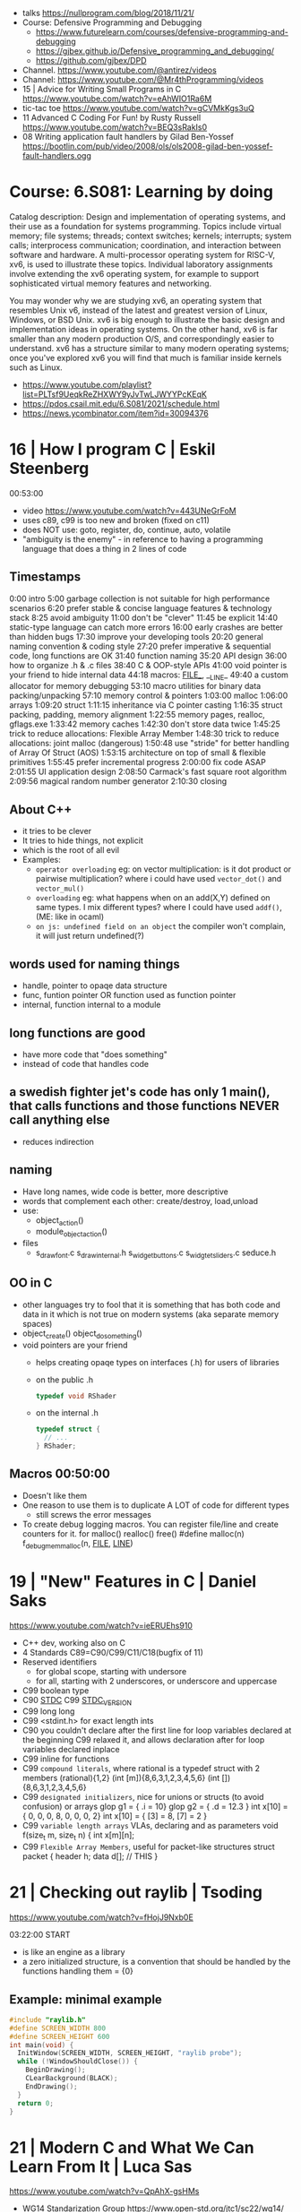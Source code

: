 - talks https://nullprogram.com/blog/2018/11/21/
- Course: Defensive Programming and Debugging
  - https://www.futurelearn.com/courses/defensive-programming-and-debugging
  - https://gjbex.github.io/Defensive_programming_and_debugging/
  - https://github.com/gjbex/DPD
- Channel. https://www.youtube.com/@antirez/videos
- Channel: https://www.youtube.com/@Mr4thProgramming/videos
- 15 | Advice for Writing Small Programs in C  https://www.youtube.com/watch?v=eAhWIO1Ra6M
- tic-tac toe https://www.youtube.com/watch?v=gCVMkKgs3uQ
- 11 Advanced C Coding For Fun! by Rusty Russell https://www.youtube.com/watch?v=BEQ3sRakIs0
- 08 Writing application fault handlers by Gilad Ben-Yossef https://bootlin.com/pub/video/2008/ols/ols2008-gilad-ben-yossef-fault-handlers.ogg
* Course: 6.S081: Learning by doing
Catalog description: Design and implementation of operating systems,
and their use as a foundation for systems programming. Topics include
virtual memory; file systems; threads; context switches; kernels;
interrupts; system calls; interprocess communication; coordination,
and interaction between software and hardware. A multi-processor
operating system for RISC-V, xv6, is used to illustrate these
topics. Individual laboratory assignments involve extending the xv6
operating system, for example to support sophisticated virtual memory
features and networking.

You may wonder why we are studying xv6, an operating system that
resembles Unix v6, instead of the latest and greatest version of
Linux, Windows, or BSD Unix. xv6 is big enough to illustrate the basic
design and implementation ideas in operating systems. On the other
hand, xv6 is far smaller than any modern production O/S, and
correspondingly easier to understand. xv6 has a structure similar to
many modern operating systems; once you've explored xv6 you will find
that much is familiar inside kernels such as Linux.
- https://www.youtube.com/playlist?list=PLTsf9UeqkReZHXWY9yJvTwLJWYYPcKEqK
- https://pdos.csail.mit.edu/6.S081/2021/schedule.html
- https://news.ycombinator.com/item?id=30094376

* 16 | How I program C                        | Eskil Steenberg
00:53:00
- video https://www.youtube.com/watch?v=443UNeGrFoM
- uses c89, c99 is too new and broken (fixed on c11)
- does NOT use: goto, register, do, continue, auto, volatile
- "ambiguity is the enemy" - in reference to having a programming language that does a thing in 2 lines of code
** Timestamps
 0:00  intro
5:00  garbage collection is not suitable for high performance scenarios
6:20  prefer stable & concise language features & technology stack
8:25  avoid ambiguity
11:00  don't be "clever"
11:45  be explicit
14:40  static-type language can catch more errors
16:00  early crashes are better than hidden bugs
17:30  improve your developing tools
20:20  general naming convention & coding style
27:20  prefer imperative & sequential code, long functions are OK
31:40  function naming
35:20  API design
36:00  how to organize .h & .c files
38:40  C & OOP-style APIs
41:00  void pointer is your friend to hide internal data
44:18  macros: _FILE__, __LINE_
49:40  a custom allocator for memory debugging
53:10  macro utilities for binary data packing/unpacking
57:10  memory control & pointers
1:03:00  malloc
1:06:00  arrays
1:09:20  struct
1:11:15  inheritance via C pointer casting
1:16:35  struct packing, padding, memory alignment
1:22:55  memory pages, realloc, gflags.exe
1:33:42  memory caches
1:42:30  don't store data twice
1:45:25  trick to reduce allocations: Flexible Array Member
1:48:30  trick to reduce allocations: joint malloc (dangerous)
1:50:48  use "stride" for better handling of Array Of Struct (AOS)
1:53:15  architecture on top of small & flexible primitives
1:55:45  prefer incremental progress
2:00:00  fix code ASAP
2:01:55  UI application design
2:08:50  Carmack's fast square root algorithm
2:09:56  magical random number generator
2:10:30  closing
** About C++
  - it tries to be clever
  - It tries to hide things, not explicit
  - which is the root of all evil
  - Examples:
    - ~operator overloading~
      eg: on vector multiplication: is it dot product or pairwise multiplication?
      where i could have used =vector_dot()= and =vector_mul()=
    - ~overloading~
      eg: what happens when on an add(X,Y) defined on same types. I mix different types?
      where I could have used =addf()=, (ME: like in ocaml)
    - ~on js: undefined field on an object~ the compiler won't complain, it will just return undefined(?)
** words used for naming things
  - handle, pointer to opaqe data structure
  - func, funtion pointer OR function used as function pointer
  - internal, function internal to a module
** long functions are good
  - have more code that "does something"
  - instead of code that handles code
** a swedish fighter jet's code has only 1 main(), that calls functions and those functions NEVER call anything else
  - reduces indirection
** naming
  - Have long names, wide code is better, more descriptive
  - words that complement each other: create/destroy, load,unload
  - use:
    - object_action()
    - module_object_action()
  - files
    - s_draw_font.c
      s_draw_internal.h
      s_widget_buttons.c
      s_widgtet_sliders.c
      seduce.h
** OO in C
- other languages try to fool that it is something that has both code and data in it
  which is not true on modern systems (aka separate memory spaces)
- object_create()
  object_do_something()
- void pointers are your friend
  - helps creating opaqe types on interfaces (.h) for users of libraries
  - on the public .h
    #+begin_src c
      typedef void RShader
    #+end_src
  - on the internal .h
    #+begin_src c
      typedef struct {
        // ...
      } RShader;
    #+end_src
** Macros 00:50:00
- Doesn't like them
- One reason to use them is to duplicate A LOT of code for different types
  - still screws the error messages
- To create debug logging macros.
  You can register file/line and create counters for it.
  for malloc() realloc() free()
  #define malloc(n) f_debug_mem_malloc(n, __FILE__, __LINE__)
* 19 | "New" Features in C                    | Daniel Saks
   https://www.youtube.com/watch?v=ieERUEhs910
- C++ dev, working also on C
- 4 Standards C89=C90/C99/C11/C18(bugfix of 11)
- Reserved identifiers
  - for global scope, starting with undersore
  - for all, starting with 2 underscores, or underscore and uppercase
- C99 boolean type
- C90 _STDC_
  C99 _STDC_VERSION_
- C99 long long
- C99 <stdint.h> for exact length ints
- C90 you couldn't declare after the first line
     for loop variables declared at the beginning
  C99 relaxed it, and allows declaration after
     for loop variables declared inplace
- C99 inline for functions
- C99 ~compound literals~, where rational is a typedef struct with 2 members
  (rational){1,2}
  (int [m]){8,6,3,1,2,3,4,5,6}
  (int []){8,6,3,1,2,3,4,5,6}
- C99 ~designated initializers~, nice for unions or structs (to avoid confusion) or arrays
  glop g1 = { .i = 10}
  glop g2 = { .d = 12.3 }
  int x[10] = { 0, 0, 0, 8, 0, 0, 0,  2}
  int x[10] = { [3] = 8, [7] = 2 }
- C99 ~variable length arrays~ VLAs, declaring and as parameters
  void f(size_t m, size_t n) {
    int x[m][n];
- C99 ~Flexible Array Members~, useful for packet-like structures
  struct packet {
    header h;
    data d[]; // THIS
  }
* 21 | Checking out raylib                    | Tsoding

https://www.youtube.com/watch?v=fHojJ9Nxb0E

 03:22:00 START

- is like an engine as a library
- a zero initialized structure, is a convention that should be handled
  by the functions handling them
  = {0}

** Example: minimal example

#+begin_src c
  #include "raylib.h"
  #define SCREEN_WIDTH 800
  #define SCREEN_HEIGHT 600
  int main(void) {
    InitWindow(SCREEN_WIDTH, SCREEN_HEIGHT, "raylib probe");
    while (!WindowShouldClose()) {
      BeginDrawing();
      CLearBackground(BLACK);
      EndDrawing();
    }
    return 0;
  }
#+end_src

* 21 | Modern C and What We Can Learn From It | Luca Sas
   https://www.youtube.com/watch?v=QpAhX-gsHMs
- WG14 Standarization Group https://www.open-std.org/jtc1/sc22/wg14/
- designated initializers, initialize everything else to 0
- header macro to differentiate between c++ and c
  __cplusplus
- Instead using malloc/fopen ask for allocators iocallbacks
- static_assert()
- Example: using sokol gfx, we describe a pipeline, we initialize the others to 0/default
  #+begin_src c
    sg_pipeline_desc pip_desc = {
      .layout = {
        .buffers[0].stride = 28,
        .attrs = {
          [ATTR_vs_position].format = SG_VERTEXFORMAT_FLOAT3,
          [ATTR_vs_color0].format   = SG_VERTEXFORMAT_FLOAT4
        }
      },
      .shared = shd,
      .index_type = SG_INDEXTYPE_UINT16,
      .depth_stencil = {
        .depth_compare_func = SG_COMPAREFUNC_LESS_EQUAL,
        .depth_write_enagled = true,
      }
      .rasterizer.cull_mode = SG_CULLMODE_BACK,
      .rasterizer.sample_count = SAMPLE_COUNT,
      .label = "cube-pipeline"
    };
  #+end_src
- C11 =_Generic= and Overloading
  #define min(a,b) _Generic((a), float. minf(a,b), int: mini(a,b))
- C11 atomics, thread_local
- defer macro
  #+begin_src c
    #define macro_var(name) concat(name, __LINE__)
    #define defer(start,end) for (     \
       int macro_var(_i_) = (start,0); \
       !macro_var(_i_);                \
       (macro_var(_i_) +=, end)
    #define profile defer(profile_begin(), profile_end())
    profile
    {
     ...
    }
    #define gui defer(gui_begin(),gui_end()
    gui
    {
      ...
    }
  #+end_src
- scope macro
  #+begin_src c
    file_handle_t file = file_open(filename, file_mode_read);
    scope(file_close(file))
    {
      ...
    }
  #+end_src
- Unions: We can refer to the same thing in different ways
  #+begin_src c
    typedef union hmm_vec2
    {
      struct { float X, Y; };
      struct { float U, V; };
      struct { float Left, Right; };
      struct { float Width, Height; };
      float Elements[2];
    } hmm_vec2;
  #+end_src
- Error: return a struct with a *valid* field
* 21 | Searching duplicate files with C       | Tsoding
00:53:00
https://www.youtube.com/watch?v=bpCJf67e1lI
- Task: Hashing each file
- you can use "(void) varname" to silence warning of unused variable.
- #include <dirent.h>
  - =opendir()=
  - =readdir()= - returns the next entry within the directory
  - =closedir()=
- unix filenames can only be upto 256
- we ignore "." and ".."
  if ((strcmp(ent->d_name, ".") != 0) && strcmp(ent->d_name, "..") != 0)
- string literals are null terminated
  #+begin_src c
    #define PATH_SEP "/" // string literals come with the null termitor character
    #define PATH_SEP_LEN (sizeof(PATH_SEP) - 1)
  #+end_src
- join_path function, a very c way to append strings with =malloc/memcpy= and pointer adding
  #+begin_src c
    char *join_path(const char *base, const char *file) {
      size_t base_len = strlen(base);
      size_t file_len = strlen(file);

      char *begin = malloc(base_len + file_len + PATH_SEP_LEN + 1);
      assert(begin != NULL);

      char *end = begin;
      memcpy(end, base, base_len);
      end += base_len;
      memcpy(end, PATH_SEP, PATH_SEP_LEN);
      end += PATH_SEP_LEN;
      memcpy(end, file, file_len);
      end += file_len;
      *end = '\0';

      return begin;
    }
  #+end_src
- to be able to perform an action on each file, WITHOUT interacting with the recursion of readdir()
  we creates a wrapper API struct that keep an array of DIR* around
* 21 | Using C instead of Bash                | Tsoding
- =fopen()= returns NULL on error
- =fclose()=
- =fprintf= (SINK,STRING)
  - you can pass to the first argument the FILE *value returned by fopen()
- assert(0 && "TODO: description");
- =fork()=
  - returns
    - to the parent the child id
    - to the child 0
    - or negative on error
- =wait()=
  - waits for state changes in a child of the calling process
  - returns the pid of the process that changed state
- =execvp()=
  - the "p" means that it will look into PATH
  - replaces the current process image with the one passed to it
  - you NEED to run in on a fork()ed child
  - 2nd argument list must end with NULL
- for(; *argv != NULL; argv++) can have a missing initialization parameter
*** shlex
- strchr()
  - locates a character in string
- python shlex.quote, escapes a string to be parsed by a command
- we do string concatenation by
  - doing a single memory allocation of an array of charj
  - and providing an API to memcpy into it cstrings
- gdb
  > break shell_escape
  > run
  > tui enable
  > n
* 21 | Minicel                                | Tsoding
** TODO 1 https://www.youtube.com/watch?v=HCAgvKQDJng
01:26:00
- uses ~size_t~ for anything related to array indices
- Implementation of C++'s StringView in C https://github.com/tsoding/sv
- fwrite()
- fread() reads elements, not bytes
- using =goto= to return an error, a way to imitate part of Go's "defer"
  #+begin_src c
    char* slurp_file(const char *file_path, size_t *size) {
      FILE *f = fopen(file_path, "rb");
      char *buffer = NULL;
      if (f == NULL) goto error;
      if (fseek(f, 0, SEEK_END) < 0) goto error;

      long m = ftell(f);
      if (m < 0) goto error;

      buffer = malloc((sizeof char) * m);
      if (buffer == NULL) goto error;

      if (fseek(f, 0, SEEK_SET) < 0) goto error;
      size_t n = fread(buffer, 1, m, f);
      assert(n == (size_t) m);

      if (ferror(f)) goto error;
      if (size) *size = n;
      fclose(f);

      return buffer;

     error:
      if (f)      fclose(f);
      if (buffer) free(buffer);
      return NULL;
    }
  #+end_src
- reading a whole file into a string
  - stat() is not windows portable
  - ftell - to take the value of the cursor
    fseek - to put the cursor to the end of the file
- suffixing ~union~ with _As, AND naming the structure field ~as~, makes it so code will look like this
  #+begin_src c
  Cell.as.text;
  Cell.as.number;
  Cell.as.expr;
  #+end_src
- When creating unions, make sure that a ~zero initialization~ ({0} or memset()) still gives a valid results for all cases
- using *unions*, *enums* and *structs* together
  #+begin_src c
    typedef enum {
      CELL_KIND_TEXT = 0,
      CELL_KIND_NUMBER,
      CELL_KIND_EXPR,
    } Cell_Kind;

    typedef union {
      String_View text;
      double number;
      Expr expr;
    } Cell_As;

    typedef struct {
      Cell_Kind kind;
      Cell_As as;
    } Cell;
  #+end_src
- using *macros* to unpack, a hex color (#0xFFAABBCC) into 4 arguments
  #+begin_src c
    #define UNHEX(c) \
      ((c >> 8 * 0) & 0xFF), \
      ((c >> 8 * 1) & 0xFF), \
      ((c >> 8 * 2) & 0xFF), \
      ((c >> 8 * 3) & 0xFF), \
  #+end_src
- using *macros* to format
  #+begin_src c
    typedef struct {
      int x, y;
    } Vec2;

    #define V2_Fmt "(%d, %d)"
    #define V2_Arg(v) v.x, v.y
  #+end_src
- strtod() - string to double
  strtof() - string to float

